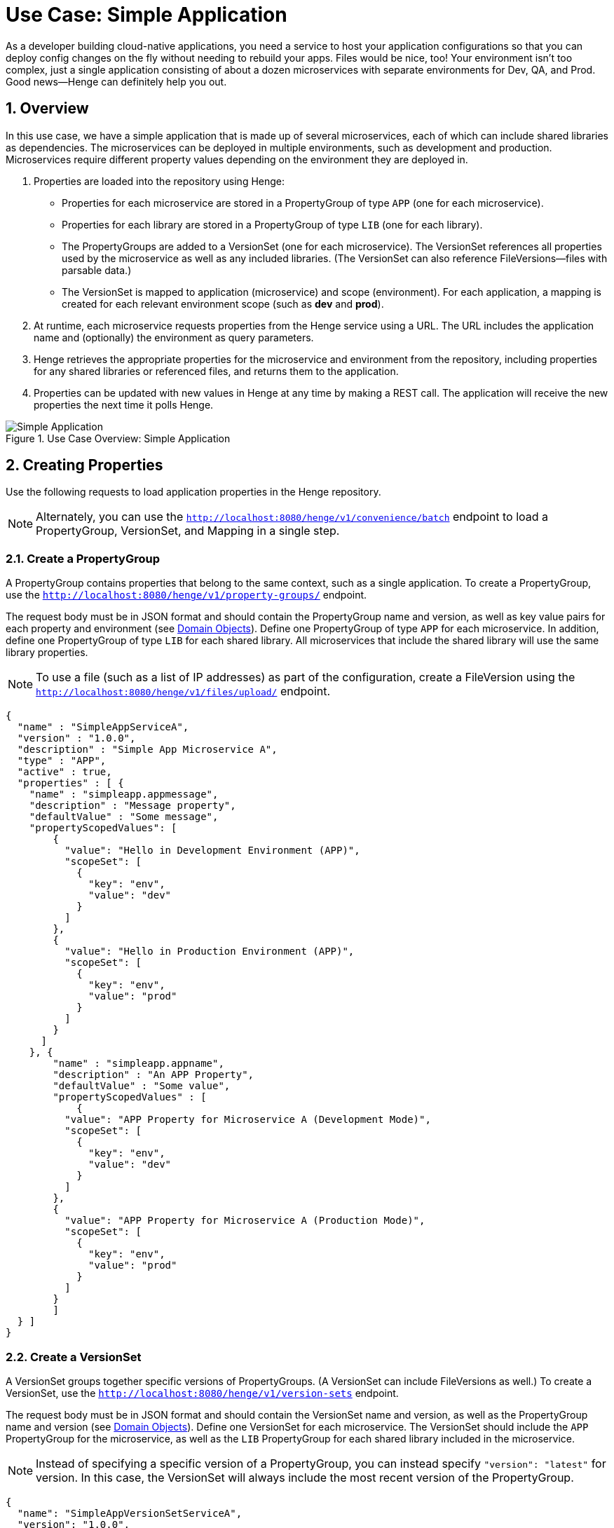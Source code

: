 [[use-case-simple-app]]
= Use Case: Simple Application
:sectnums:
:icons: font

As a developer building cloud-native applications, you need a service to host your application configurations so that you can deploy config changes on the fly without needing to rebuild your apps. Files would be nice, too! Your environment isn't too complex, just a single application consisting of about a dozen microservices with separate environments for Dev, QA, and Prod. Good news--Henge can definitely help you out.

== Overview

In this use case, we have a simple application that is made up of several microservices, each of which can include shared libraries as dependencies. The microservices can be deployed in multiple environments, such as development and production. Microservices require different property values depending on the environment they are deployed in.

. Properties are loaded into the repository using Henge:
* Properties for each microservice are stored in a PropertyGroup of type `APP` (one for each microservice).
* Properties for each library are stored in a PropertyGroup of type `LIB` (one for each library).
* The PropertyGroups are added to a VersionSet (one for each microservice). The VersionSet references all properties used by the microservice as well as any included libraries. (The VersionSet can also reference FileVersions--files with parsable data.)
* The VersionSet is mapped to application (microservice) and scope (environment). For each application, a mapping is created for each relevant environment scope (such as *dev* and *prod*).

. At runtime, each microservice requests properties from the Henge service using a URL. The URL includes the application name and (optionally) the environment as query parameters.

. Henge retrieves the appropriate properties for the microservice and environment from the repository, including properties for any shared libraries or referenced files, and returns them to the application.

. Properties can be updated with new values in Henge at any time by making a REST call. The application will receive the new properties the next time it polls Henge.

.Use Case Overview: Simple Application
image::use_case_simple_app.png[Simple Application]

== Creating Properties

Use the following requests to load application properties in the Henge repository.

NOTE: Alternately, you can use the http://localhost:8080/henge/swagger/index.html#!/v1_-_convenience/batchInsert[`http://localhost:8080/henge/v1/convenience/batch`^] endpoint to load a PropertyGroup, VersionSet, and Mapping in a single step.

=== Create a PropertyGroup

A PropertyGroup contains properties that belong to the same context, such as a single application. To create a PropertyGroup, use the http://localhost:8080/henge/swagger/index.html#!/v1_-_property-groups/create[`http://localhost:8080/henge/v1/property-groups/`^] endpoint.

The request body must be in JSON format and should contain the PropertyGroup name and version, as well as key value pairs for each property and environment (see <<domain_reference#domain-objects,Domain Objects>>). Define one PropertyGroup of type `APP` for each microservice. In addition, define one PropertyGroup of type `LIB` for each shared library. All microservices that include the shared library will use the same library properties.

NOTE: To use a file (such as a list of IP addresses) as part of the configuration, create a FileVersion using the http://localhost:8080/henge/swagger/index.html#!/v1_-_files/upload[`http://localhost:8080/henge/v1/files/upload/`^] endpoint.

[source,options="nowrap"]
----
{
  "name" : "SimpleAppServiceA",
  "version" : "1.0.0",
  "description" : "Simple App Microservice A",
  "type" : "APP",
  "active" : true,
  "properties" : [ {
    "name" : "simpleapp.appmessage",
    "description" : "Message property",
    "defaultValue" : "Some message",
    "propertyScopedValues": [
        {
          "value": "Hello in Development Environment (APP)",
          "scopeSet": [
            {
              "key": "env",
              "value": "dev"
            }
          ]
        },
        {
          "value": "Hello in Production Environment (APP)",
          "scopeSet": [
            {
              "key": "env",
              "value": "prod"
            }
          ]
        }
      ]
    }, {
        "name" : "simpleapp.appname",
        "description" : "An APP Property",
        "defaultValue" : "Some value",
        "propertyScopedValues" : [
            {
          "value": "APP Property for Microservice A (Development Mode)",
          "scopeSet": [
            {
              "key": "env",
              "value": "dev"
            }
          ]
        },
        {
          "value": "APP Property for Microservice A (Production Mode)",
          "scopeSet": [
            {
              "key": "env",
              "value": "prod"
            }
          ]
        }    
        ]
  } ]
}
----

=== Create a VersionSet

A VersionSet groups together specific versions of PropertyGroups. (A VersionSet can include FileVersions as well.) To create a VersionSet, use the http://localhost:8080/henge/swagger/index.html#!/v1_-_version-sets/create[`http://localhost:8080/henge/v1/version-sets`^] endpoint.

The request body must be in JSON format and should contain the VersionSet name and version, as well as the PropertyGroup name and version (see <<domain_reference#domain-objects,Domain Objects>>). Define one VersionSet for each microservice. The VersionSet should include the `APP` PropertyGroup for the microservice, as well as the `LIB` PropertyGroup for each shared library included in the microservice.

NOTE: Instead of specifying a specific version of a PropertyGroup, you can instead specify `"version": "latest"` for version. In this case, the VersionSet will always include the most recent version of the PropertyGroup.

[source,options="nowrap"]
----
{
  "name": "SimpleAppVersionSetServiceA",
  "version": "1.0.0",
  "description": null,
  "propertyGroupReferences": [
    {
      "name": "SimpleAppServiceA",
      "version": "1.0.0"
    },
    {
      "name": "SimpleAppLibrary1",
      "version": "1.0.0"
    }
  ],   
  "createdDate": null,
  "scopedPropertyValueKeys": null,
  "typeHierarchyEnabled": true
}
----

=== Create a Mapping

A Mapping entry associates a set of Scopes with a specific version of a VersionSet. To create a Mapping, use the http://localhost:8080/henge/swagger/index.html#!/v1_-_mapping/setMapping[`http://localhost:8080/henge/v1/mapping`^] endpoint.

Create a mapping for each microservice. You must include the `application` parameter with the URL to associate the VersionSet with the correct microservice. Optionally, you can include the `scopeString` parameter to associate the VersionSet with a particular scope (environment):

[source,options="nowrap"]
----
http://localhost:8080/henge/v1/mapping?application=microservicea&scopeString=env=dev
----

The request body must be in JSON format and should contain the VersionSet name and version (see <<domain_reference#domain-objects,Domain Objects>>).

[source,options="nowrap"]
----
{
    "name": "SimpleAppVersionSetServiceA",
    "version": "1.0.0"
}
----

== Retrieving Properties

Properties can be retrieved at microservice runtime using a URL to access the http://localhost:8080/henge/swagger/index.html#!/v1_-_search/findMatches[Henge search API^]. The URL must include the application (microservice) as a query parameter:

[source,options="nowrap"]
----
http://localhost:8080/henge/v1/search/microservicea
----

In the above example, the default property values are retrieved. To retrieve property values for a specific scope, the URL must also include the scope (such as the environment) as a query parameter:

[source,options="nowrap"]
----
http://localhost:8080/henge/v1/search/microservicea?scopes=env=dev
----

NOTE: To retrieve environment-specific properties, the microservice must be able to send the correct query parameter for the environment that it's running in. This can be handled in several ways, for example, by creating a Maven profile for each environment. For an example of profiles in action, see <<hello_properties#hello-properties,the Hello Properties demo application>>.

=== Java Properties API

To retrieve properties using Java:

[source,options="nowrap"]
----
URL url = new URL("http://localhost:8080/henge/v1/search/microservicea");
InputStream in = url.openStream();
Reader reader = new InputStreamReader(in, "UTF-8"); // for example
 
Properties prop = new Properties();
try {
    prop.load(reader);
} finally {
    reader.close();
}
----

=== Commons Configuration

To retrieve properties using http://commons.apache.org/proper/commons-configuration/[Apache Commons Configuration^]: 

[source,options="nowrap"]
----
Parameters params = new Parameters();
// Read data from this URL
URL propertiesURL = new URL("http://localhost:8080/henge/v1/search/microservicea");

FileBasedConfigurationBuilder<FileBasedConfiguration> builder =
    new FileBasedConfigurationBuilder<FileBasedConfiguration>(PropertiesConfiguration.class)
    .configure(params.fileBased()
        .setURL(propertiesURL));
try
{
    Configuration config = builder.getConfiguration();
    // config contains all properties read from the URL
}
catch(ConfigurationException cex)
{
    // loading of the configuration file failed
}
----

Make sure to add the following dependency to the Maven *pom.xml* file for your project:

[source,options="nowrap"]
----
<dependency>
  <groupId>org.apache.commons</groupId>
  <artifactId>commons-configuration2</artifactId>
  <version>2.1</version>
</dependency>
<dependency>
    <groupId>commons-beanutils</groupId>
    <artifactId>commons-beanutils</artifactId>
    <version>1.9.2</version>
</dependency>
----

=== Archaius

To retrieve properties using https://github.com/Netflix/archaius[Netflix Archaius^]:

. Add a dependency for Archaius to the Maven *pom.xml* file for your project:
+
[source,options="nowrap"]
----
<dependency>
    <groupId>com.netflix.archaius</groupId>
    <artifactId>archaius-core</artifactId>
    <version>0.7.4</version>
</dependency>
----

. Also in the *pom.xml* file, add a dependency for the Tomcat Maven plug-in and specify the following Archaius properties:
+
[options="header"]
|===
| Property | Value
| archaius.configurationSource.defaultFileName | Default configuration file name (use `config.properties`)
| archaius.configurationSource.additionalUrls | Henge search URL with query parameters
| archaius.fixedDelayPollingScheduler.initialDelayMills | Initial delay (in milliseconds) before reading from Henge
| archaius.fixedDelayPollingScheduler.delayMills | Delay (in milliseconds) between reads from Henge
|===

+
[source,options="nowrap"]
----
<plugin>
    <groupId>org.apache.tomcat.maven</groupId>
    <artifactId>tomcat7-maven-plugin</artifactId>
    <version>2.2</version>
    <configuration>
        <path>/microservicea</path>
        <port>${tomcat.port}</port>
        <useTestClasspath>false</useTestClasspath>
        <systemProperties>
            <application.home>${basedir}${file.separator}src${file.separator}test${file.separator}resources${file.separator}</application.home>
            <http.port>${tomcat.port}</http.port>
            <archaius.configurationSource.defaultFileName>config.properties</archaius.configurationSource.defaultFileName>
            <archaius.configurationSource.additionalUrls>http://localhost:8080/henge/v1/search/microservicea</archaius.configurationSource.additionalUrls>
            <archaius.fixedDelayPollingScheduler.initialDelayMills>1000</archaius.fixedDelayPollingScheduler.initialDelayMills>
            <archaius.fixedDelayPollingScheduler.delayMills>10000</archaius.fixedDelayPollingScheduler.delayMills>
        </systemProperties>
    </configuration>
</plugin>
----

== Updating Properties

Property values can be changed at any time, even while the application is running, by updating a PropertyGroup as well as the relevant VersionSets and Mappings. You don't have to rebuild or redeploy the application.

To update a PropertyGroup, use the http://localhost:8080/henge/swagger/index.html#!/v1_-_property-groups/update[`/v1/property-groups/{propertyGroupName}`^] endpoint. The request body is the same as when creating a PropertyGroup, but make sure to increment the version number in addition to updating property values.

NOTE: To update a FileVersion, use the http://localhost:8080/henge/swagger/index.html#!/v1_-_files/update[`http://localhost:8080/henge/v1/files/update/`^] endpoint.

After updating a PropertyGroup, you need to update the VersionSet and Mapping for any applications that should use the updated properties:

* Update the VersionSets to refer to the new PropertyGroup version using the http://localhost:8080/henge/swagger/index.html#!/v1_-_version-sets/update[`/v1/version-sets/{versionSetName}`^] endpoint. 

* Update the Mappings to refer to the new VersionSet version using the http://localhost:8080/henge/swagger/index.html#!/v1_-_mapping/setMapping[`http://localhost:8080/henge/v1/mapping/`^] endpoint. 

== Try it Out

Use the following https://www.getpostman.com/[Postman^] requests to load and retrieve properties using a URL.

NOTE: Before trying the examples below, make sure the Henge server is up and running (see <<getting_started#getting-started,Getting Started>>).

First, import the Henge Use Case Simple App Postman collection:

. In Postman, click *Import*, and then click *Choose Files*.
. Select the *HengeUseCaseSimpleApp.postman_collection.json* file (located in the */documentation/demo/* directory), and then click *Open*.

Next, send the following requests (located under the *HengeUseCaseSimpleApp* collection in Postman):

[cols="1,2", options="header"]
|===
| Request | Description
| 1. Create APP PropertyGroup - Microservice A | Creates an APP PropertyGroup named *SimpleAppServiceA*.
| 2. Create APP PropertyGroup - Microservice B | Creates an APP PropertyGroup named *SimpleAppServiceB*.
| 3. Create LIB PropertyGroup - Library 1 | Creates a LIB PropertyGroup named *SimpleAppLibrary1*.
| 4. Create VersionSet - Microservice A | Creates a VersionSet named *SimpleAppVersionSetServiceA* that contains the PropertyGroups *SimpleAppServiceA* and *SimpleAppLibrary1*.
| 5. Create VersionSet - Microservice B | Creates a VersionSet named *SimpleAppVersionSetServiceB* that contains the PropertyGroups *SimpleAppServiceB* and *SimpleAppLibrary1*.
| 6. Create Mapping for Dev - Microservice A | Associates the VersionSet *SimpleAppVersionSetServiceA* with the application named *microservicea* and the *dev* environment.
| 7. Create Mapping for Dev - Microservice B | Associates the VersionSet *SimpleAppVersionSetServiceB* with the application named *microserviceb* and the *dev* environment.
| 8. Retrieve Properties for Dev - Microservice A | Returns the properties associated with the application *microservicea* and the *dev* environment. The properties returned include APP properties for Microservice A as well as LIB properties for Library 1.
| 9. Retrieve Properties for Dev - Microservice B | Returns the properties associated with the application *microserviceb* and the *dev* environment. The properties returned include APP properties for Microservice B as well as LIB properties for Library 1.
| 10. Update APP PropertyGroup - Microservice A | Updates the APP PropertyGroup named *SimpleAppServiceA* with new property values and increments to v1.0.1.
| 11. Update VersionSet - Microservice A | Updates the VersionSet named *SimpleAppVersionSetServiceA* to reference v1.0.1 of the PropertyGroup *SimpleAppServiceA* and increments to v1.0.1.
| 12. Update Mapping for Dev - Microservice A | Associates the VersionSet *SimpleAppVersionSetServiceA* v1.0.1 with the application named *microservicea* and the *dev* environment.
| 13. Retrieve Properties for Dev - Microservice A | Returns the properties associated with the application *microservicea* and the *dev* environment. Note that the v1.0.1 properties are returned.
|===

NOTE: There are also Postman requests for mapping and retrieving properties for the *prod* environment. Send these requests if you'd like to test getting properties for another environment.
